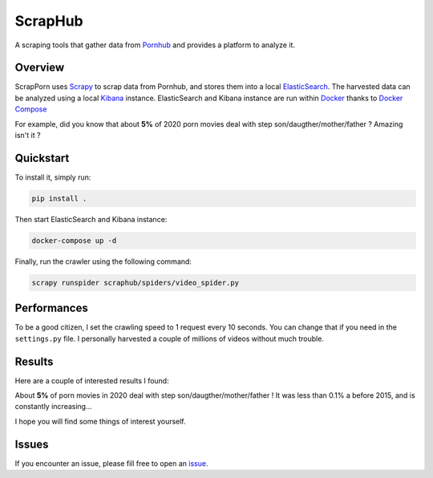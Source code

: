=========
ScrapHub
=========

.. image:: https://img.shields.io/badge/python-3.8+-blue
   :target: https://www.python.org/downloads/release/python-380/
   :alt: Python3.8+ compatible

.. image:: https://img.shields.io/badge/License-MIT-green.svg
   :target: https://github.com/thomasperrot/aes-square-attack/blob/master/LICENSE.rst
   :alt: MIT License

A scraping tools that gather data from Pornhub_ and provides a platform to analyze it.

.. _Pornhub: https://pornhub.com

Overview
========

ScrapPorn uses Scrapy_ to scrap data from Pornhub, and stores them into a local ElasticSearch_.
The harvested data can be analyzed using a local Kibana_ instance. ElasticSearch and Kibana instance
are run within Docker_ thanks to `Docker Compose`_

For example, did you know that about **5%** of 2020 porn movies deal with step son/daugther/mother/father ?
Amazing isn't it ?

.. _Scrapy: https://scrapy.org/
.. _ElasticSearch: https://www.elastic.co/fr/
.. _Kibana: https://www.elastic.co/fr/kibana
.. _Docker: https://www.docker.com/
.. _Docker Compose: https://docs.docker.com/compose/

Quickstart
==========

To install it, simply run:

.. code-block:: bash

   pip install .

Then start ElasticSearch and Kibana instance:

.. code-block:: bash

   docker-compose up -d

Finally, run the crawler using the following command:

.. code-block:: bash

   scrapy runspider scraphub/spiders/video_spider.py


Performances
============

To be a good citizen, I set the crawling speed to 1 request every 10 seconds. You can change that if you need in the
``settings.py`` file. I personally harvested a couple of millions of videos without much trouble.

Results
=======

Here are a couple of interested results I found:

About **5%** of porn movies in 2020 deal with step son/daugther/mother/father ! It was less than 0.1% a before 2015,
and is constantly increasing...

.. image:: img/family.png


I hope you will find some things of interest yourself.

Issues
======

If you encounter an issue, please fill free to open an issue_.

.. _issue: https://github.com/thomasperrot/scraphub/issues
